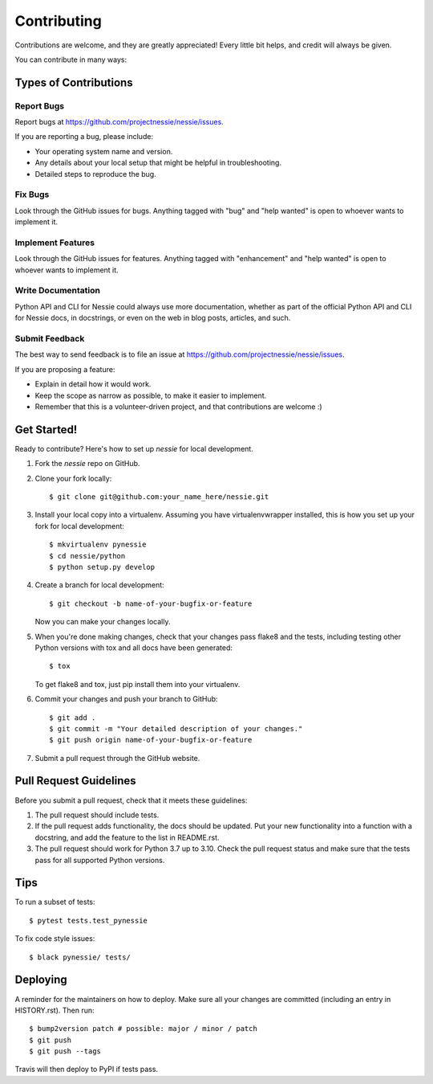 .. highlight:: shell

============
Contributing
============

Contributions are welcome, and they are greatly appreciated! Every little bit
helps, and credit will always be given.

You can contribute in many ways:

Types of Contributions
----------------------

Report Bugs
~~~~~~~~~~~

Report bugs at https://github.com/projectnessie/nessie/issues.

If you are reporting a bug, please include:

* Your operating system name and version.
* Any details about your local setup that might be helpful in troubleshooting.
* Detailed steps to reproduce the bug.

Fix Bugs
~~~~~~~~

Look through the GitHub issues for bugs. Anything tagged with "bug" and "help
wanted" is open to whoever wants to implement it.

Implement Features
~~~~~~~~~~~~~~~~~~

Look through the GitHub issues for features. Anything tagged with "enhancement"
and "help wanted" is open to whoever wants to implement it.

Write Documentation
~~~~~~~~~~~~~~~~~~~

Python API and CLI for Nessie could always use more documentation, whether as part of the
official Python API and CLI for Nessie docs, in docstrings, or even on the web in blog posts,
articles, and such.

Submit Feedback
~~~~~~~~~~~~~~~

The best way to send feedback is to file an issue at https://github.com/projectnessie/nessie/issues.

If you are proposing a feature:

* Explain in detail how it would work.
* Keep the scope as narrow as possible, to make it easier to implement.
* Remember that this is a volunteer-driven project, and that contributions
  are welcome :)

Get Started!
------------

Ready to contribute? Here's how to set up `nessie` for local development.

1. Fork the `nessie` repo on GitHub.
2. Clone your fork locally::

    $ git clone git@github.com:your_name_here/nessie.git

3. Install your local copy into a virtualenv. Assuming you have virtualenvwrapper installed, this is how you set up your fork for local development::

    $ mkvirtualenv pynessie
    $ cd nessie/python
    $ python setup.py develop

4. Create a branch for local development::

    $ git checkout -b name-of-your-bugfix-or-feature

   Now you can make your changes locally.

5. When you're done making changes, check that your changes pass flake8 and the
   tests, including testing other Python versions with tox and all docs have been generated::

    $ tox

   To get flake8 and tox, just pip install them into your virtualenv.

6. Commit your changes and push your branch to GitHub::

    $ git add .
    $ git commit -m "Your detailed description of your changes."
    $ git push origin name-of-your-bugfix-or-feature

7. Submit a pull request through the GitHub website.

Pull Request Guidelines
-----------------------

Before you submit a pull request, check that it meets these guidelines:

1. The pull request should include tests.
2. If the pull request adds functionality, the docs should be updated. Put
   your new functionality into a function with a docstring, and add the
   feature to the list in README.rst.
3. The pull request should work for Python 3.7 up to 3.10. Check
   the pull request status and make sure that the tests pass for all
   supported Python versions.

Tips
----

To run a subset of tests::

$ pytest tests.test_pynessie

To fix code style issues::

$ black pynessie/ tests/

Deploying
---------

A reminder for the maintainers on how to deploy.
Make sure all your changes are committed (including an entry in HISTORY.rst).
Then run::

$ bump2version patch # possible: major / minor / patch
$ git push
$ git push --tags

Travis will then deploy to PyPI if tests pass.
